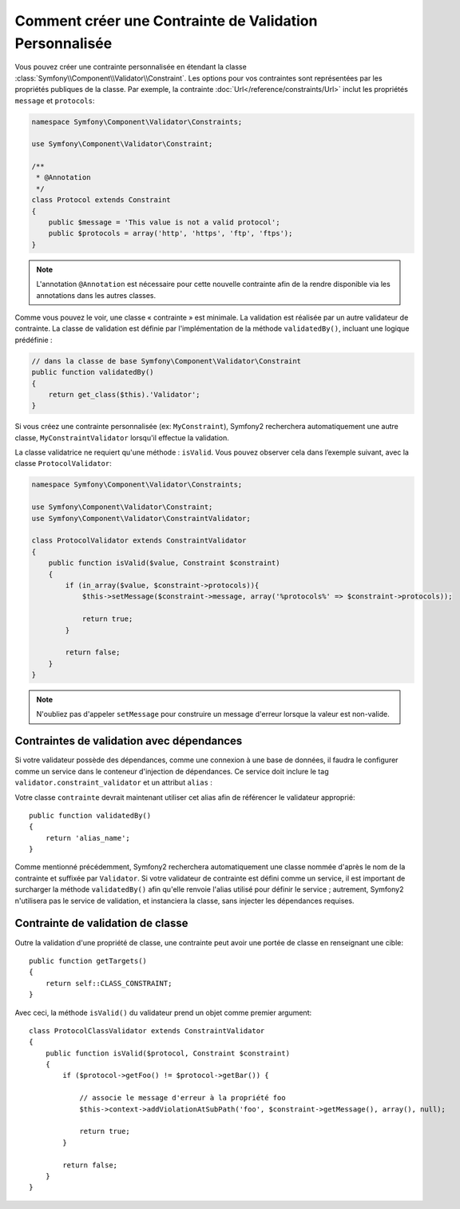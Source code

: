 .. index::
   single: Validation; Custom constraints

Comment créer une Contrainte de Validation Personnalisée
--------------------------------------------------------

Vous pouvez créer une contrainte personnalisée en étendant la classe
:class:`Symfony\\Component\\Validator\\Constraint`. Les options pour vos
contraintes sont représentées par les propriétés publiques de la classe. Par
exemple, la contrainte :doc:`Url</reference/constraints/Url>` inclut
les propriétés ``message`` et ``protocols``:

.. code-block:: php

    namespace Symfony\Component\Validator\Constraints;
    
    use Symfony\Component\Validator\Constraint;

    /**
     * @Annotation
     */
    class Protocol extends Constraint
    {
        public $message = 'This value is not a valid protocol';
        public $protocols = array('http', 'https', 'ftp', 'ftps');
    }

.. note::

    L'annotation ``@Annotation`` est nécessaire pour cette nouvelle contrainte 
    afin de la rendre disponible via les annotations dans les autres classes.

Comme vous pouvez le voir, une classe « contrainte » est minimale. La validation est
réalisée par un autre validateur de contrainte. La classe de validation est définie
par l'implémentation de la méthode ``validatedBy()``, incluant une logique prédéfinie :

.. code-block:: php

    // dans la classe de base Symfony\Component\Validator\Constraint
    public function validatedBy()
    {
        return get_class($this).'Validator';
    }

Si vous créez une contrainte personnalisée (ex: ``MyConstraint``), Symfony2
recherchera automatiquement une autre classe, ``MyConstraintValidator`` lorsqu'il
effectue la validation.

La classe validatrice ne requiert qu'une méthode : ``isValid``. Vous pouvez observer cela
dans l’exemple suivant, avec la classe ``ProtocolValidator``:

.. code-block:: php

    namespace Symfony\Component\Validator\Constraints;
    
    use Symfony\Component\Validator\Constraint;
    use Symfony\Component\Validator\ConstraintValidator;

    class ProtocolValidator extends ConstraintValidator
    {
        public function isValid($value, Constraint $constraint)
        {
            if (in_array($value, $constraint->protocols)){
                $this->setMessage($constraint->message, array('%protocols%' => $constraint->protocols));

                return true;
            }

            return false;
        }
    }

.. note::

    N'oubliez pas d'appeler ``setMessage`` pour construire un message d'erreur
    lorsque la valeur est non-valide.

Contraintes de validation avec dépendances
~~~~~~~~~~~~~~~~~~~~~~~~~~~~~~~~~~~~~~~~~~

Si votre validateur possède des dépendances, comme une connexion à une base de données,
il faudra le configurer comme un service dans le conteneur d'injection de dépendances.
Ce service doit inclure le tag ``validator.constraint_validator`` et un attribut ``alias`` :

.. configuration-block::

    .. code-block:: yaml

        services:
            validator.unique.your_validator_name:
                class: Fully\Qualified\Validator\Class\Name
                tags:
                    - { name: validator.constraint_validator, alias: alias_name }

    .. code-block:: xml

        <service id="validator.unique.your_validator_name" class="Fully\Qualified\Validator\Class\Name">
            <argument type="service" id="doctrine.orm.default_entity_manager" />
            <tag name="validator.constraint_validator" alias="alias_name" />
        </service>

    .. code-block:: php

        $container
            ->register('validator.unique.your_validator_name', 'Fully\Qualified\Validator\Class\Name')
            ->addTag('validator.constraint_validator', array('alias' => 'alias_name'))
        ;

Votre classe ``contrainte`` devrait maintenant utiliser cet alias afin de référencer
le validateur approprié::

    public function validatedBy()
    {
        return 'alias_name';
    }

Comme mentionné précédemment, Symfony2 recherchera automatiquement une classe
nommée d'après le nom de la contrainte et suffixée par ``Validator``.  Si votre
validateur de contrainte est défini comme un service, il est important de
surcharger la méthode ``validatedBy()`` afin qu'elle renvoie l'alias utilisé pour
définir le service ; autrement, Symfony2 n'utilisera pas le service de validation,
et instanciera la classe, sans injecter les dépendances requises.

Contrainte de validation de classe
~~~~~~~~~~~~~~~~~~~~~~~~~~~~~~~~~~

Outre la validation d'une propriété de classe, une contrainte peut avoir une portée
de classe en renseignant une cible::

    public function getTargets()
    {
        return self::CLASS_CONSTRAINT;
    }

Avec ceci, la méthode ``isValid()`` du validateur prend un objet comme premier argument::

    class ProtocolClassValidator extends ConstraintValidator
    {
        public function isValid($protocol, Constraint $constraint)
        {
            if ($protocol->getFoo() != $protocol->getBar()) {

                // associe le message d'erreur à la propriété foo
                $this->context->addViolationAtSubPath('foo', $constraint->getMessage(), array(), null);

                return true;
            }
 
            return false;
        }   
    }